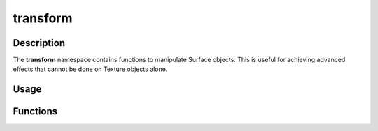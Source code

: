 transform
=========

Description
-----------

The **transform** namespace contains functions to manipulate Surface objects.
This is useful for achieving advanced effects that cannot be done on Texture objects alone.

Usage
-----

.. raw:: html

    <div class="highlight"><pre>
    <span class="c1">// Load a surface for transformation</span>
    <span class="nc">kn</span>::<span class="nc">Surface</span> <span class="n">originalSurf</span> <span class="o">=</span> <span class="nc">kn</span>::<span class="nc">Surface</span><span class="p">(</span><span class="s">"assets/image.png"</span><span class="p">)</span><span class="p">;</span>

    <span class="c1">// Scaled up by a factor of 2, flipped horizontally, and blurred with a Gaussian filter</span>
    <span class="nc">kn</span>::<span class="nc">Surface</span> <span class="n">scaledSurf</span> <span class="o">=</span> <span class="nc">kn</span>::<span class="nc">transform</span>::<span class="nf">scaleBy</span><span class="p">(</span><span class="n">originalSurf</span><span class="p">,</span> <span class="mf">2.0</span><span class="p">)</span><span class="p">;</span>
    <span class="nc">kn</span>::<span class="nc">Surface</span> <span class="n">flippedSurf</span> <span class="o">=</span> <span class="nc">kn</span>::<span class="nc">transform</span>::<span class="nf">flip</span><span class="p">(</span><span class="n">scaledSurf</span><span class="p">,</span> <span class="kc">true</span><span class="p">,</span> <span class="kc">false</span><span class="p">)</span><span class="p">;</span>
    <span class="nc">kn</span>::<span class="nc">Surface</span> <span class="n">invertedSurf</span> <span class="o">=</span> <span class="nc">kn</span>::<span class="nc">transform</span>::<span class="nf">gaussianBlur</span><span class="p">(</span><span class="n">flippedSurf</span><span class="p">,</span> <span class="mf">5.0</span><span class="p">)</span><span class="p">;</span>
    </pre></div>

Functions
---------

.. doxygenfunction:: kn::transform::flip

.. doxygenfunction:: kn::transform::scale

.. doxygenfunction:: kn::transform::scaleBy

.. doxygenfunction:: kn::transform::rotate

.. doxygenfunction:: kn::transform::boxBlur

.. doxygenfunction:: kn::transform::gaussianBlur

.. doxygenfunction:: kn::transform::invert

.. doxygenfunction:: kn::transform::grayscale